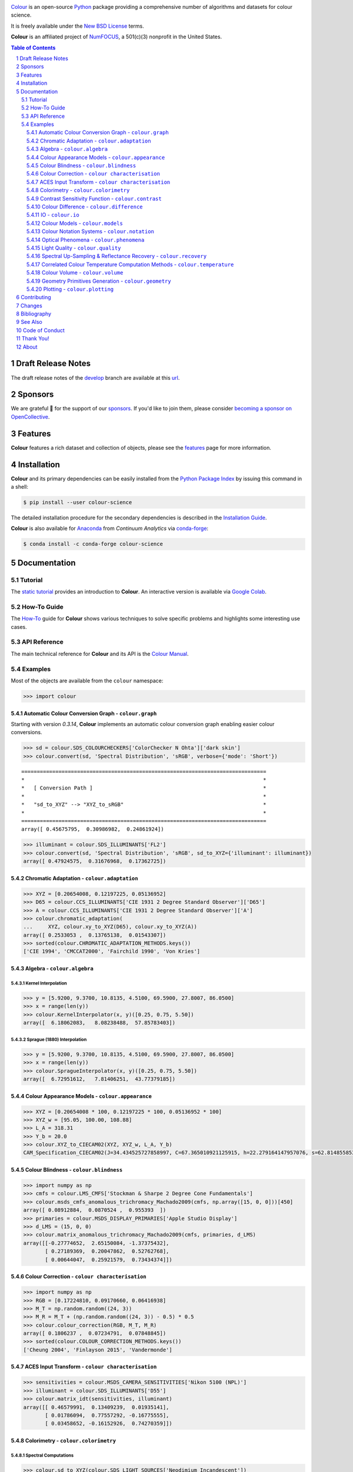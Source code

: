 ..  image:: https://raw.githubusercontent.com/colour-science/colour-branding/master/images/Colour_Logo_Medium_001.png

.. start-badges

|NumFOCUS| |actions| |coveralls| |codacy| |version| |zenodo|

.. |NumFOCUS| image:: https://img.shields.io/badge/powered%20by-NumFOCUS-orange.svg?style=flat-square&colorA=E1523D&colorB=007D8A
    :target: http://numfocus.org
    :alt: Powered by NumFOCUS
.. |actions| image:: https://img.shields.io/github/workflow/status/colour-science/colour/Continuous%20Integration?label=actions&logo=github&style=flat-square
    :target: https://github.com/colour-science/colour/actions
    :alt: Develop Build Status
.. |coveralls| image:: http://img.shields.io/coveralls/colour-science/colour/develop.svg?style=flat-square
    :target: https://coveralls.io/r/colour-science/colour
    :alt: Coverage Status
.. |codacy| image:: https://img.shields.io/codacy/grade/7d0d61f8e7294533b27ae00ee6f50fb2/develop.svg?style=flat-square
    :target: https://www.codacy.com/app/colour-science/colour
    :alt: Code Grade
.. |version| image:: https://img.shields.io/pypi/v/colour-science.svg?style=flat-square
    :target: https://pypi.org/project/colour-science
    :alt: Package Version
.. |zenodo| image:: https://img.shields.io/badge/DOI-10.5281/zenodo.3627408-blue.svg?style=flat-square
    :target: https://dx.doi.org/10.5281/zenodo.3627408
    :alt: DOI

.. end-badges

`Colour <https://github.com/colour-science/colour>`__ is an open-source
`Python <https://www.python.org/>`__ package providing a comprehensive number
of algorithms and datasets for colour science.

It is freely available under the
`New BSD License <https://opensource.org/licenses/BSD-3-Clause>`__ terms.

**Colour** is an affiliated project of `NumFOCUS <https://numfocus.org/>`__, a
501(c)(3) nonprofit in the United States.

.. contents:: **Table of Contents**
    :backlinks: none
    :depth: 3

.. sectnum::

Draft Release Notes
-------------------

The draft release notes of the
`develop <https://github.com/colour-science/colour/tree/develop>`__
branch are available at this
`url <https://gist.github.com/KelSolaar/4a6ebe9ec3d389f0934b154fec8df51d>`__.

Sponsors
--------

We are grateful 💖 for the support of our
`sponsors <https://github.com/colour-science/colour/blob/develop/SPONSORS.rst>`__.
If you'd like to join them, please consider
`becoming a sponsor on OpenCollective <https://opencollective.com/colour-science>`__.

.. begin-trim-long-description

.. raw:: html

    <h2 align="center">Gold Sponsors</h2>

.. raw:: html

    <table>
        <tbody>
            <tr>
                <td align="center" valign="middle">
                    <a href="https://makeup.land/" target="_blank">
                        <img width="288px"" src="https://images.opencollective.com/makeup-land/28c2133/logo/512.png">
                    </a>
                    <p><a href="https://makeup.land/" target="_blank">makeup.land</a></p>
                </td>
                <td align="center" valign="middle">
                    <a href="https://twitter.com/JRGoldstone" target="_blank">
                        <img width="288px" src="https://pbs.twimg.com/profile_images/1310212058672103425/3tPPvC6m.jpg">
                    </a>
                    <p><a href="https://twitter.com/JRGoldstone" target="_blank">Joseph Goldstone</a></p>
                </td>
                <td align="center" valign="middle">
                    <a href="https://dummyimage.com/288x288/f9f9fc/000000.png&text=Your+Logo+Here" target="_blank">
                        <img width="288px"" src="https://dummyimage.com/288x288/f9f9fc/000000.png&text=Your+Logo+Here">
                    </a>
                </td>
            </tr>
        </tbody>
    </table>

.. raw:: html

    <h2 align="center">Bronze Sponsors</h2>

.. raw:: html

    <table>
        <tbody>
            <tr>
                <td align="center" valign="middle">
                    <a href="https://github.com/scoopxyz" target="_blank">
                        <img width="126px" src="https://avatars0.githubusercontent.com/u/22137450">
                    </a>
                    <p><a href="https://github.com/scoopxyz" target="_blank">Sean Cooper</a></p>
                </td>
                <td align="center" valign="middle">
                    <a href="https://caveacademy.com" target="_blank">
                        <img width="126px" src="https://pbs.twimg.com/profile_images/1264204657548812290/y3kmV4NM.jpg">
                    </a>
                    <p><a href="https://caveacademy.com" target="_blank">CAVE Academy</a></p>
                </td>
                <td align="center" valign="middle">
                    <a href="https://dummyimage.com/126x126/f9f9fc/000000.png&text=Your+Logo+Here" target="_blank">
                        <img width="126px" src="https://dummyimage.com/126x126/f9f9fc/000000.png&text=Your+Logo+Here">
                    </a>
                </td>
                <td align="center" valign="middle">
                    <a href="https://dummyimage.com/126x126/f9f9fc/000000.png&text=Your+Logo+Here" target="_blank">
                        <img width="126px" src="https://dummyimage.com/126x126/f9f9fc/000000.png&text=Your+Logo+Here">
                    </a>
                </td>
                <td align="center" valign="middle">
                    <a href="https://dummyimage.com/126x126/f9f9fc/000000.png&text=Your+Logo+Here" target="_blank">
                        <img width="126px" src="https://dummyimage.com/126x126/f9f9fc/000000.png&text=Your+Logo+Here">
                    </a>
                </td>
                <td align="center" valign="middle">
                    <a href="https://dummyimage.com/126x126/f9f9fc/000000.png&text=Your+Logo+Here" target="_blank">
                        <img width="126px" src="https://dummyimage.com/126x126/f9f9fc/000000.png&text=Your+Logo+Here">
                    </a>
                </td>
                <td align="center" valign="middle">
                    <a href="https://dummyimage.com/126x126/f9f9fc/000000.png&text=Your+Logo+Here" target="_blank">
                        <img width="126px" src="https://dummyimage.com/126x126/f9f9fc/000000.png&text=Your+Logo+Here">
                    </a>
                </td>
            </tr>
        </tbody>
    </table>

.. raw:: html

    <h2 align="center">Donations & Special Sponsors</h2>

.. raw:: html

    <table>
        <tbody>
            <tr>
                <td align="center" valign="middle">
                    <a href="https://www.jetbrains.com/" target="_blank">
                        <img height="176px" src="https://i.imgur.com/nN1VDUG.png">
                    </a>
                    <p><a href="https://www.jetbrains.com/" target="_blank">JetBrains</a></p>
                </td>
                <td align="center" valign="middle">
                    <a href="https://github.com/sobotka" target="_blank">
                        <img width="176px" src="https://avatars2.githubusercontent.com/u/59577">
                    </a>
                    <p><a href="https://github.com/sobotka" target="_blank">Troy James Sobotka</a></p>
                </td>
                <td align="center" valign="middle">
                    <a href="https://github.com/remia" target="_blank">
                        <img width="176px" src="https://avatars3.githubusercontent.com/u/1922806">
                    </a>
                    <p><a href="https://github.com/remia" target="_blank">Remi Achard</a></p>
                </td>
                <td align="center" valign="middle">
                    <a href="http://virtualmatter.org/" target="_blank">
                        <img width="176px" src="https://ca.slack-edge.com/T02KH93GH-UCFD09UUT-g2f156f5e08e-512">
                    </a>
                    <p><a href="http://virtualmatter.org/" target="_blank">Kevin Whitfield</a></p>
                </td>
                <td align="center" valign="middle">
                    <a href="https://www.richardlackey.com/" target="_blank">
                        <img width="176px" src="https://pbs.twimg.com/profile_images/555774739629633536/JjxFzBHy.jpeg">
                    </a>
                    <p><a href="https://www.richardlackey.com/" target="_blank">Richard Lackey</a></p>
                </td>
            </tr>
            <tr>
                <td align="center" valign="middle">
                    <a href="https://www.artstation.com/monsieur_lixm" target="_blank">
                        <img width="176px" src="https://pbs.twimg.com/profile_images/1006611034088595462/HNQh_FZQ.jpg">
                    </a>
                    <p><a href="https://www.artstation.com/monsieur_lixm" target="_blank">Liam Collod</a></p>
                </td>
                <td align="center" valign="middle">
                    <a href="http://antlerpost.com/" target="_blank">
                        <img width="176px" src="https://pbs.twimg.com/profile_images/1175674352/NS_Portrait_1k.jpg">
                    </a>
                    <p><a href="http://antlerpost.com/" target="_blank">Nick Shaw</a></p>
                </td>
                <td align="center" valign="middle">
                    <a href="https://twitter.com/alexmitchellmus" target="_blank">
                        <img width="176px" src="https://pbs.twimg.com/profile_images/763631280722370560/F9FN4lEz.jpg">
                    </a>
                    <p><a href="https://twitter.com/alexmitchellmus" target="_blank">Alex Mitchell</a></p>
                </td>
                <td align="center" valign="middle">
                    <a href="https://twitter.com/ilia_sibiryakov" target="_blank">
                        <img width="176px" src="https://pbs.twimg.com/profile_images/1072964248890998796/kAKBzCef.jpg">
                    </a>
                    <p><a href="https://twitter.com/ilia_sibiryakov" target="_blank">Ilia Sibiryakov</a></p>
                </td>
                <td align="center" valign="middle">
                    <a href="https://github.com/zachlewis" target="_blank">
                        <img width="176px" src="https://avatars0.githubusercontent.com/u/2228592">
                    </a>
                    <p><a href="https://github.com/zachlewis" target="_blank">Zack Lewis</a></p>
                </td>
            </tr>
            <tr>
                <td align="center" valign="middle">
                    <a href="https://twitter.com/fredsavoir" target="_blank">
                        <img width="176px" src="https://pbs.twimg.com/profile_images/363988638/FS_Portrait082009.jpg">
                    </a>
                    <p><a href="https://twitter.com/fredsavoir" target="_blank">Frederic Savoir</a></p>
                </td>
                <td align="center" valign="middle">
                    <a href="https://twitter.com/hdc_digital" target="_blank">
                        <img width="176px" src="https://pbs.twimg.com/profile_images/1276879673536937985/W56dpzI1.jpg">
                    </a>
                    <p><a href="https://twitter.com/hdc_digital" target="_blank">Howard Colin</a></p>
                </td>
                <td align="center" valign="middle">
                    <a href="https://chrisbrejon.com/" target="_blank">
                        <img width="176px" src="https://i.imgur.com/Zhs53S9.png">
                    </a>
                    <p><a href="https://chrisbrejon.com/" target="_blank">Christophe Brejon</a></p>
                </td>
                <td align="center" valign="middle">
                    <a href="https://dummyimage.com/176x176/f9f9fc/000000.png&text=Your+Logo+Here" target="_blank">
                        <img width="176px" src="https://dummyimage.com/176x176/f9f9fc/000000.png&text=Your+Logo+Here">
                    </a>
                </td>
                <td align="center" valign="middle">
                    <a href="https://dummyimage.com/176x176/f9f9fc/000000.png&text=Your+Logo+Here" target="_blank">
                        <img width="176px" src="https://dummyimage.com/176x176/f9f9fc/000000.png&text=Your+Logo+Here">
                    </a>
                </td>
            </tr>
        </tbody>
    </table>

.. end-trim-long-description

Features
--------

**Colour** features a rich dataset and collection of objects, please see the
`features <https://www.colour-science.org/features/>`__ page for more
information.

Installation
------------

**Colour** and its primary dependencies can be easily installed from the
`Python Package Index <https://pypi.org/project/colour-science/>`__
by issuing this command in a shell:

.. code-block:: bash

    $ pip install --user colour-science

The detailed installation procedure for the secondary dependencies is
described in the `Installation Guide <https://www.colour-science.org/installation-guide/>`__.

**Colour** is also available for `Anaconda <https://www.continuum.io/downloads>`__
from *Continuum Analytics* via `conda-forge <https://conda-forge.org/>`__:

.. code-block:: bash

    $ conda install -c conda-forge colour-science

Documentation
-------------

Tutorial
~~~~~~~~

The `static tutorial <https://colour.readthedocs.io/en/develop/tutorial.html>`__
provides an introduction to **Colour**. An interactive version is available via
`Google Colab <https://colab.research.google.com/notebook#fileId=1Im9J7or9qyClQCv5sPHmKdyiQbG4898K&offline=true&sandboxMode=true>`__.

How-To Guide
~~~~~~~~~~~~

The `How-To <https://colab.research.google.com/notebook#fileId=1NRcdXSCshivkwoU2nieCvC3y14fx1X4X&offline=true&sandboxMode=true>`__
guide for **Colour** shows various techniques to solve specific problems and
highlights some interesting use cases.

API Reference
~~~~~~~~~~~~~

The main technical reference for **Colour** and its API is the
`Colour Manual <https://colour.readthedocs.io/en/latest/manual.html>`__.

Examples
~~~~~~~~

Most of the objects are available from the ``colour`` namespace:

.. code-block:: python

    >>> import colour

Automatic Colour Conversion Graph - ``colour.graph``
^^^^^^^^^^^^^^^^^^^^^^^^^^^^^^^^^^^^^^^^^^^^^^^^^^^^

Starting with version *0.3.14*, **Colour** implements an automatic colour
conversion graph enabling easier colour conversions.

..  image:: https://colour.readthedocs.io/en/develop/_static/Examples_Colour_Automatic_Conversion_Graph.png

.. code-block:: python

    >>> sd = colour.SDS_COLOURCHECKERS['ColorChecker N Ohta']['dark skin']
    >>> colour.convert(sd, 'Spectral Distribution', 'sRGB', verbose={'mode': 'Short'})

::

    ===============================================================================
    *                                                                             *
    *   [ Conversion Path ]                                                       *
    *                                                                             *
    *   "sd_to_XYZ" --> "XYZ_to_sRGB"                                             *
    *                                                                             *
    ===============================================================================
    array([ 0.45675795,  0.30986982,  0.24861924])

.. code-block:: python

    >>> illuminant = colour.SDS_ILLUMINANTS['FL2']
    >>> colour.convert(sd, 'Spectral Distribution', 'sRGB', sd_to_XYZ={'illuminant': illuminant})
    array([ 0.47924575,  0.31676968,  0.17362725])

Chromatic Adaptation - ``colour.adaptation``
^^^^^^^^^^^^^^^^^^^^^^^^^^^^^^^^^^^^^^^^^^^^

.. code-block:: python

    >>> XYZ = [0.20654008, 0.12197225, 0.05136952]
    >>> D65 = colour.CCS_ILLUMINANTS['CIE 1931 2 Degree Standard Observer']['D65']
    >>> A = colour.CCS_ILLUMINANTS['CIE 1931 2 Degree Standard Observer']['A']
    >>> colour.chromatic_adaptation(
    ...     XYZ, colour.xy_to_XYZ(D65), colour.xy_to_XYZ(A))
    array([ 0.2533053 ,  0.13765138,  0.01543307])
    >>> sorted(colour.CHROMATIC_ADAPTATION_METHODS.keys())
    ['CIE 1994', 'CMCCAT2000', 'Fairchild 1990', 'Von Kries']

Algebra - ``colour.algebra``
^^^^^^^^^^^^^^^^^^^^^^^^^^^^

Kernel Interpolation
********************

.. code-block:: python

    >>> y = [5.9200, 9.3700, 10.8135, 4.5100, 69.5900, 27.8007, 86.0500]
    >>> x = range(len(y))
    >>> colour.KernelInterpolator(x, y)([0.25, 0.75, 5.50])
    array([  6.18062083,   8.08238488,  57.85783403])

Sprague (1880) Interpolation
****************************

.. code-block:: python

    >>> y = [5.9200, 9.3700, 10.8135, 4.5100, 69.5900, 27.8007, 86.0500]
    >>> x = range(len(y))
    >>> colour.SpragueInterpolator(x, y)([0.25, 0.75, 5.50])
    array([  6.72951612,   7.81406251,  43.77379185])

Colour Appearance Models - ``colour.appearance``
^^^^^^^^^^^^^^^^^^^^^^^^^^^^^^^^^^^^^^^^^^^^^^^^

.. code-block:: python

    >>> XYZ = [0.20654008 * 100, 0.12197225 * 100, 0.05136952 * 100]
    >>> XYZ_w = [95.05, 100.00, 108.88]
    >>> L_A = 318.31
    >>> Y_b = 20.0
    >>> colour.XYZ_to_CIECAM02(XYZ, XYZ_w, L_A, Y_b)
    CAM_Specification_CIECAM02(J=34.434525727858997, C=67.365010921125915, h=22.279164147957076, s=62.814855853327131, Q=177.47124941102123, M=70.024939419291385, H=2.689608534423904, HC=None)

Colour Blindness - ``colour.blindness``
^^^^^^^^^^^^^^^^^^^^^^^^^^^^^^^^^^^^^^^

.. code-block:: python

    >>> import numpy as np
    >>> cmfs = colour.LMS_CMFS['Stockman & Sharpe 2 Degree Cone Fundamentals']
    >>> colour.msds_cmfs_anomalous_trichromacy_Machado2009(cmfs, np.array([15, 0, 0]))[450]
    array([ 0.08912884,  0.0870524 ,  0.955393  ])
    >>> primaries = colour.MSDS_DISPLAY_PRIMARIES['Apple Studio Display']
    >>> d_LMS = (15, 0, 0)
    >>> colour.matrix_anomalous_trichromacy_Machado2009(cmfs, primaries, d_LMS)
    array([[-0.27774652,  2.65150084, -1.37375432],
           [ 0.27189369,  0.20047862,  0.52762768],
           [ 0.00644047,  0.25921579,  0.73434374]])

Colour Correction - ``colour characterisation``
^^^^^^^^^^^^^^^^^^^^^^^^^^^^^^^^^^^^^^^^^^^^^^^

.. code-block:: python

    >>> import numpy as np
    >>> RGB = [0.17224810, 0.09170660, 0.06416938]
    >>> M_T = np.random.random((24, 3))
    >>> M_R = M_T + (np.random.random((24, 3)) - 0.5) * 0.5
    >>> colour.colour_correction(RGB, M_T, M_R)
    array([ 0.1806237 ,  0.07234791,  0.07848845])
    >>> sorted(colour.COLOUR_CORRECTION_METHODS.keys())
    ['Cheung 2004', 'Finlayson 2015', 'Vandermonde']

ACES Input Transform - ``colour characterisation``
^^^^^^^^^^^^^^^^^^^^^^^^^^^^^^^^^^^^^^^^^^^^^^^^^^

.. code-block:: python

    >>> sensitivities = colour.MSDS_CAMERA_SENSITIVITIES['Nikon 5100 (NPL)']
    >>> illuminant = colour.SDS_ILLUMINANTS['D55']
    >>> colour.matrix_idt(sensitivities, illuminant)
    array([[ 0.46579991,  0.13409239,  0.01935141],
           [ 0.01786094,  0.77557292, -0.16775555],
           [ 0.03458652, -0.16152926,  0.74270359]])

Colorimetry - ``colour.colorimetry``
^^^^^^^^^^^^^^^^^^^^^^^^^^^^^^^^^^^^

Spectral Computations
*********************

.. code-block:: python

    >>> colour.sd_to_XYZ(colour.SDS_LIGHT_SOURCES['Neodimium Incandescent'])
    array([ 36.94726204,  32.62076174,  13.0143849 ])
    >>> sorted(colour.SPECTRAL_TO_XYZ_METHODS.keys())
    ['ASTM E308', 'Integration', 'astm2015']


Multi-Spectral Computations
***************************

.. code-block:: python

    >>> msds = np.array([
    ...     [[0.01367208, 0.09127947, 0.01524376, 0.02810712, 0.19176012, 0.04299992],
    ...      [0.00959792, 0.25822842, 0.41388571, 0.22275120, 0.00407416, 0.37439537],
    ...      [0.01791409, 0.29707789, 0.56295109, 0.23752193, 0.00236515, 0.58190280]],
    ...     [[0.01492332, 0.10421912, 0.02240025, 0.03735409, 0.57663846, 0.32416266],
    ...      [0.04180972, 0.26402685, 0.03572137, 0.00413520, 0.41808194, 0.24696727],
    ...      [0.00628672, 0.11454948, 0.02198825, 0.39906919, 0.63640803, 0.01139849]],
    ...     [[0.04325933, 0.26825359, 0.23732357, 0.05175860, 0.01181048, 0.08233768],
    ...      [0.02484169, 0.12027161, 0.00541695, 0.00654612, 0.18603799, 0.36247808],
    ...      [0.03102159, 0.16815442, 0.37186235, 0.08610666, 0.00413520, 0.78492409]],
    ...     [[0.11682307, 0.78883040, 0.74468607, 0.83375293, 0.90571451, 0.70054168],
    ...      [0.06321812, 0.41898224, 0.15190357, 0.24591440, 0.55301750, 0.00657664],
    ...      [0.00305180, 0.11288624, 0.11357290, 0.12924391, 0.00195315, 0.21771573]],
    ... ])
    >>> colour.msds_to_XYZ(msds, method='Integration',
    ...                    shape=colour.SpectralShape(400, 700, 60))
    array([[[  7.68544647,   4.09414317,   8.49324254],
            [ 17.12567298,  27.77681821,  25.52573685],
            [ 19.10280411,  34.45851476,  29.76319628]],
           [[ 18.03375827,   8.62340812,   9.71702574],
            [ 15.03110867,   6.54001068,  24.53208465],
            [ 37.68269495,  26.4411103 ,  10.66361816]],
           [[  8.09532373,  12.75333339,  25.79613956],
            [  7.09620297,   2.79257389,  11.15039854],
            [  8.933163  ,  19.39985815,  17.14915636]],
           [[ 80.00969553,  80.39810464,  76.08184429],
            [ 33.27611427,  24.38947838,  39.34919287],
            [  8.89425686,  11.05185138,  10.86767594]]])
    >>> sorted(colour.MSDS_TO_XYZ_METHODS.keys())
    ['ASTM E308', 'Integration', 'astm2015']

Blackbody Spectral Radiance Computation
***************************************

.. code-block:: python

    >>> colour.sd_blackbody(5000)
    SpectralDistribution([[  3.60000000e+02,   6.65427827e+12],
                          [  3.61000000e+02,   6.70960528e+12],
                          [  3.62000000e+02,   6.76482512e+12],
                          ...
                          [  7.78000000e+02,   1.06068004e+13],
                          [  7.79000000e+02,   1.05903327e+13],
                          [  7.80000000e+02,   1.05738520e+13]],
                         interpolator=SpragueInterpolator,
                         interpolator_args={},
                         extrapolator=Extrapolator,
                         extrapolator_args={'right': None, 'method': 'Constant', 'left': None})

Dominant, Complementary Wavelength & Colour Purity Computation
**************************************************************

.. code-block:: python

    >>> xy = [0.54369557, 0.32107944]
    >>> xy_n = [0.31270000, 0.32900000]
    >>> colour.dominant_wavelength(xy, xy_n)
    (array(616.0),
     array([ 0.68354746,  0.31628409]),
     array([ 0.68354746,  0.31628409]))

Lightness Computation
*********************

.. code-block:: python

    >>> colour.lightness(12.19722535)
    41.527875844653451
    >>> sorted(colour.LIGHTNESS_METHODS.keys())
    ['CIE 1976',
     'Fairchild 2010',
     'Fairchild 2011',
     'Glasser 1958',
     'Lstar1976',
     'Wyszecki 1963']

Luminance Computation
*********************

.. code-block:: python

    >>> colour.luminance(41.52787585)
    12.197225353400775
    >>> sorted(colour.LUMINANCE_METHODS.keys())
    ['ASTM D1535',
     'CIE 1976',
     'Fairchild 2010',
     'Fairchild 2011',
     'Newhall 1943',
     'astm2008',
     'cie1976']

Whiteness Computation
*********************

.. code-block:: python

    >>> XYZ = [95.00000000, 100.00000000, 105.00000000]
    >>> XYZ_0 = [94.80966767, 100.00000000, 107.30513595]
    >>> colour.whiteness(XYZ, XYZ_0)
    array([ 93.756     ,  -1.33000001])
    >>> sorted(colour.WHITENESS_METHODS.keys())
    ['ASTM E313',
     'Berger 1959',
     'CIE 2004',
     'Ganz 1979',
     'Stensby 1968',
     'Taube 1960',
     'cie2004']

Yellowness Computation
**********************

.. code-block:: python

    >>> XYZ = [95.00000000, 100.00000000, 105.00000000]
    >>> colour.yellowness(XYZ)
    11.065000000000003
    >>> sorted(colour.YELLOWNESS_METHODS.keys())
    ['ASTM D1925', 'ASTM E313']

Luminous Flux, Efficiency & Efficacy Computation
************************************************

.. code-block:: python

    >>> sd = colour.SDS_LIGHT_SOURCES['Neodimium Incandescent']
    >>> colour.luminous_flux(sd)
    23807.655527367202
    >>> sd = colour.SDS_LIGHT_SOURCES['Neodimium Incandescent']
    >>> colour.luminous_efficiency(sd)
    0.19943935624521045
    >>> sd = colour.SDS_LIGHT_SOURCES['Neodimium Incandescent']
    >>> colour.luminous_efficacy(sd)
    136.21708031547874

Contrast Sensitivity Function - ``colour.contrast``
^^^^^^^^^^^^^^^^^^^^^^^^^^^^^^^^^^^^^^^^^^^^^^^^^^^

.. code-block:: python

    >>> colour.contrast_sensitivity_function(u=4, X_0=60, E=65)
    358.51180789884984
    >>> sorted(colour.CONTRAST_SENSITIVITY_METHODS.keys())
    ['Barten 1999']


Colour Difference - ``colour.difference``
^^^^^^^^^^^^^^^^^^^^^^^^^^^^^^^^^^^^^^^^^

.. code-block:: python

    >>> Lab_1 = [100.00000000, 21.57210357, 272.22819350]
    >>> Lab_2 = [100.00000000, 426.67945353, 72.39590835]
    >>> colour.delta_E(Lab_1, Lab_2)
    94.035649026659485
    >>> sorted(colour.DELTA_E_METHODS.keys())
    ['CAM02-LCD',
     'CAM02-SCD',
     'CAM02-UCS',
     'CAM16-LCD',
     'CAM16-SCD',
     'CAM16-UCS',
     'CIE 1976',
     'CIE 1994',
     'CIE 2000',
     'CMC',
     'DIN99',
     'cie1976',
     'cie1994',
     'cie2000']

IO - ``colour.io``
^^^^^^^^^^^^^^^^^^

Images
******

.. code-block:: python

    >>> RGB = colour.read_image('Ishihara_Colour_Blindness_Test_Plate_3.png')
    >>> RGB.shape
    (276, 281, 3)

Look Up Table (LUT) Data
************************

.. code-block:: python

    >>> LUT = colour.read_LUT('ACES_Proxy_10_to_ACES.cube')
    >>> print(LUT)

::

    LUT3x1D - ACES Proxy 10 to ACES
    -------------------------------
    Dimensions : 2
    Domain     : [[0 0 0]
                  [1 1 1]]
    Size       : (32, 3)

.. code-block:: python

    >>> RGB = [0.17224810, 0.09170660, 0.06416938]
    >>> LUT.apply(RGB)
    array([ 0.00575674,  0.00181493,  0.00121419])

Colour Models - ``colour.models``
^^^^^^^^^^^^^^^^^^^^^^^^^^^^^^^^^

CIE xyY Colourspace
*******************

.. code-block:: python

    >>> colour.XYZ_to_xyY([0.20654008, 0.12197225, 0.05136952])
    array([ 0.54369557,  0.32107944,  0.12197225])

CIE L*a*b* Colourspace
**********************

.. code-block:: python

    >>> colour.XYZ_to_Lab([0.20654008, 0.12197225, 0.05136952])
    array([ 41.52787529,  52.63858304,  26.92317922])

CIE L*u*v* Colourspace
**********************

.. code-block:: python

    >>> colour.XYZ_to_Luv([0.20654008, 0.12197225, 0.05136952])
    array([ 41.52787529,  96.83626054,  17.75210149])

CIE 1960 UCS Colourspace
************************

.. code-block:: python

    >>> colour.XYZ_to_UCS([0.20654008, 0.12197225, 0.05136952])
    array([ 0.13769339,  0.12197225,  0.1053731 ])

CIE 1964 U*V*W* Colourspace
***************************

.. code-block:: python

    >>> XYZ = [0.20654008 * 100, 0.12197225 * 100, 0.05136952* 100]
    >>> colour.XYZ_to_UVW(XYZ)
    array([ 94.55035725,  11.55536523,  40.54757405])

Hunter L,a,b Colour Scale
*************************

.. code-block:: python

    >>> XYZ = [0.20654008 * 100, 0.12197225 * 100, 0.05136952* 100]
    >>> colour.XYZ_to_Hunter_Lab(XYZ)
    array([ 34.92452577,  47.06189858,  14.38615107])

Hunter Rd,a,b Colour Scale
**************************

.. code-block:: python

    >>> XYZ = [0.20654008 * 100, 0.12197225 * 100, 0.05136952* 100]
    >>> colour.XYZ_to_Hunter_Rdab(XYZ)
    array([ 12.197225  ,  57.12537874,  17.46241341])

CAM02-LCD, CAM02-SCD, and CAM02-UCS Colourspaces - Luo, Cui and Li (2006)
*************************************************************************

.. code-block:: python

    >>> XYZ = [0.20654008 * 100, 0.12197225 * 100, 0.05136952* 100]
    >>> XYZ_w = [95.05, 100.00, 108.88]
    >>> L_A = 318.31
    >>> Y_b = 20.0
    >>> surround = colour.VIEWING_CONDITIONS_CIECAM02['Average']
    >>> specification = colour.XYZ_to_CIECAM02(
            XYZ, XYZ_w, L_A, Y_b, surround)
    >>> JMh = (specification.J, specification.M, specification.h)
    >>> colour.JMh_CIECAM02_to_CAM02UCS(JMh)
    array([ 47.16899898,  38.72623785,  15.8663383 ])

CAM16-LCD, CAM16-SCD, and CAM16-UCS Colourspaces - Li et al. (2017)
*******************************************************************

.. code-block:: python

    >>> XYZ = [0.20654008 * 100, 0.12197225 * 100, 0.05136952* 100]
    >>> XYZ_w = [95.05, 100.00, 108.88]
    >>> L_A = 318.31
    >>> Y_b = 20.0
    >>> surround = colour.VIEWING_CONDITIONS_CAM16['Average']
    >>> specification = colour.XYZ_to_CAM16(
            XYZ, XYZ_w, L_A, Y_b, surround)
    >>> JMh = (specification.J, specification.M, specification.h)
    >>> colour.JMh_CAM16_to_CAM16UCS(JMh)
    array([ 46.55542238,  40.22460974,  14.25288392]

IGPGTG Colourspace
******************

.. code-block:: python

    >>> colour.XYZ_to_IGPGTG([0.20654008, 0.12197225, 0.05136952])
    array([ 0.42421258,  0.18632491,  0.10689223])

IPT Colourspace
***************

.. code-block:: python

    >>> colour.XYZ_to_IPT([0.20654008, 0.12197225, 0.05136952])
    array([ 0.38426191,  0.38487306,  0.18886838])

DIN99 Colourspace
*****************

.. code-block:: python

    >>> Lab = [41.52787529, 52.63858304, 26.92317922]
    >>> colour.Lab_to_DIN99(Lab)
    array([ 53.22821988,  28.41634656,   3.89839552])

hdr-CIELAB Colourspace
**********************

.. code-block:: python

    >>> colour.XYZ_to_hdr_CIELab([0.20654008, 0.12197225, 0.05136952])
    array([ 51.87002062,  60.4763385 ,  32.14551912])

hdr-IPT Colourspace
*******************

.. code-block:: python

    >>> colour.XYZ_to_hdr_IPT([0.20654008, 0.12197225, 0.05136952])
    array([ 25.18261761, -22.62111297,   3.18511729])

OSA UCS Colourspace
*******************

.. code-block:: python

    >>> XYZ = [0.20654008 * 100, 0.12197225 * 100, 0.05136952* 100]
    >>> colour.XYZ_to_OSA_UCS(XYZ)
    array([-3.0049979 ,  2.99713697, -9.66784231])

JzAzBz Colourspace
******************

.. code-block:: python

    >>> colour.XYZ_to_JzAzBz([0.20654008, 0.12197225, 0.05136952])
    array([ 0.00535048,  0.00924302,  0.00526007])

Y'CbCr Colour Encoding
**********************

.. code-block:: python

    >>> colour.RGB_to_YCbCr([1.0, 1.0, 1.0])
    array([ 0.92156863,  0.50196078,  0.50196078])

YCoCg Colour Encoding
*********************

.. code-block:: python

    >>> colour.RGB_to_YCoCg([0.75, 0.75, 0.0])
    array([ 0.5625,  0.375 ,  0.1875])

ICTCP Colour Encoding
*********************

.. code-block:: python

    >>> colour.RGB_to_ICTCP([0.45620519, 0.03081071, 0.04091952])
    array([ 0.07351364,  0.00475253,  0.09351596])

HSV Colourspace
***************

.. code-block:: python

    >>> colour.RGB_to_HSV([0.45620519, 0.03081071, 0.04091952])
    array([ 0.99603944,  0.93246304,  0.45620519])

Prismatic Colourspace
*********************

.. code-block:: python

    >>> colour.RGB_to_Prismatic([0.25, 0.50, 0.75])
    array([ 0.75      ,  0.16666667,  0.33333333,  0.5       ])

RGB Colourspace and Transformations
***********************************

.. code-block:: python

    >>> XYZ = [0.21638819, 0.12570000, 0.03847493]
    >>> illuminant_XYZ = [0.34570, 0.35850]
    >>> illuminant_RGB = [0.31270, 0.32900]
    >>> chromatic_adaptation_transform = 'Bradford'
    >>> matrix_XYZ_to_RGB = [
             [3.24062548, -1.53720797, -0.49862860],
             [-0.96893071, 1.87575606, 0.04151752],
             [0.05571012, -0.20402105, 1.05699594]]
    >>> colour.XYZ_to_RGB(
             XYZ,
             illuminant_XYZ,
             illuminant_RGB,
             matrix_XYZ_to_RGB,
             chromatic_adaptation_transform)
    array([ 0.45595571,  0.03039702,  0.04087245])

RGB Colourspace Derivation
**************************

.. code-block:: python

    >>> p = [0.73470, 0.26530, 0.00000, 1.00000, 0.00010, -0.07700]
    >>> w = [0.32168, 0.33767]
    >>> colour.normalised_primary_matrix(p, w)
    array([[  9.52552396e-01,   0.00000000e+00,   9.36786317e-05],
           [  3.43966450e-01,   7.28166097e-01,  -7.21325464e-02],
           [  0.00000000e+00,   0.00000000e+00,   1.00882518e+00]])

RGB Colourspaces
****************

.. code-block:: python

    >>> sorted(colour.RGB_COLOURSPACES.keys())
    ['ACES2065-1',
     'ACEScc',
     'ACEScct',
     'ACEScg',
     'ACESproxy',
     'ALEXA Wide Gamut',
     'Adobe RGB (1998)',
     'Adobe Wide Gamut RGB',
     'Apple RGB',
     'Best RGB',
     'Beta RGB',
     'CIE RGB',
     'Cinema Gamut',
     'ColorMatch RGB',
     'DCDM XYZ',
     'DCI-P3',
     'DCI-P3+',
     'DJI D-Gamut',
     'DRAGONcolor',
     'DRAGONcolor2',
     'Display P3',
     'Don RGB 4',
     'ECI RGB v2',
     'ERIMM RGB',
     'Ekta Space PS 5',
     'F-Gamut',
     'FilmLight E-Gamut',
     'ITU-R BT.2020',
     'ITU-R BT.470 - 525',
     'ITU-R BT.470 - 625',
     'ITU-R BT.709',
     'Max RGB',
     'NTSC (1953)',
     'NTSC (1987)',
     'P3-D65',
     'Pal/Secam',
     'ProPhoto RGB',
     'Protune Native',
     'REDWideGamutRGB',
     'REDcolor',
     'REDcolor2',
     'REDcolor3',
     'REDcolor4',
     'RIMM RGB',
     'ROMM RGB',
     'Russell RGB',
     'S-Gamut',
     'S-Gamut3',
     'S-Gamut3.Cine',
     'SMPTE 240M',
     'SMPTE C',
     'Sharp RGB',
     'V-Gamut',
     'Venice S-Gamut3',
     'Venice S-Gamut3.Cine',
     'Xtreme RGB',
     'aces',
     'adobe1998',
     'prophoto',

OETFs
*****

.. code-block:: python

    >>> sorted(colour.OETFS.keys())
    ['ARIB STD-B67',
     'ITU-R BT.2100 HLG',
     'ITU-R BT.2100 PQ',
     'ITU-R BT.601',
     'ITU-R BT.709',
     'SMPTE 240M']

OETFs Inverse
*************

.. code-block:: python

    >>> sorted(colour.OETF_INVERSES.keys())
    ['ARIB STD-B67',
     'ITU-R BT.2100 HLG',
     'ITU-R BT.2100 PQ',
     'ITU-R BT.601',
     'ITU-R BT.709']

EOTFs
*****

.. code-block:: python

    >>> sorted(colour.EOTFS.keys())
    ['DCDM',
     'DICOM GSDF',
     'ITU-R BT.1886',
     'ITU-R BT.2020',
     'ITU-R BT.2100 HLG',
     'ITU-R BT.2100 PQ',
     'SMPTE 240M',
     'ST 2084',
     'sRGB']

EOTFs Inverse
*************

.. code-block:: python

    >>> sorted(colour.EOTF_INVERSES.keys())
    ['DCDM',
     'DICOM GSDF',
     'ITU-R BT.1886',
     'ITU-R BT.2020',
     'ITU-R BT.2100 HLG',
     'ITU-R BT.2100 PQ',
     'ST 2084',
     'sRGB']

OOTFs
*****

.. code-block:: python

    >>> sorted(colour.OOTFS.keys())
    ['ITU-R BT.2100 HLG', 'ITU-R BT.2100 PQ']

OOTFs Inverse
*************

.. code-block:: python

    >>> sorted(colour.OOTF_INVERSES.keys())
    ['ITU-R BT.2100 HLG', 'ITU-R BT.2100 PQ']

Log Encoding / Decoding
***********************

.. code-block:: python

    >>> sorted(colour.LOG_ENCODINGS.keys())
    ['ACEScc',
     'ACEScct',
     'ACESproxy',
     'ALEXA Log C',
     'Canon Log',
     'Canon Log 2',
     'Canon Log 3',
     'Cineon',
     'D-Log',
     'ERIMM RGB',
     'F-Log',
     'Filmic Pro 6',
     'Log2',
     'Log3G10',
     'Log3G12',
     'PLog',
     'Panalog',
     'Protune',
     'REDLog',
     'REDLogFilm',
     'S-Log',
     'S-Log2',
     'S-Log3',
     'T-Log',
     'V-Log',
     'ViperLog']

CCTFs Encoding / Decoding
*************************

.. code-block:: python

    >>> sorted(colour.CCTF_ENCODINGS.keys())
    ['ACEScc',
     'ACEScct',
     'ACESproxy',
     'ALEXA Log C',
     'ARIB STD-B67',
     'Canon Log',
     'Canon Log 2',
     'Canon Log 3',
     'Cineon',
     'D-Log',
     'DCDM',
     'DICOM GSDF',
     'ERIMM RGB',
     'F-Log',
     'Filmic Pro 6',
     'Gamma 2.2',
     'Gamma 2.4',
     'Gamma 2.6',
     'ITU-R BT.1886',
     'ITU-R BT.2020',
     'ITU-R BT.2100 HLG',
     'ITU-R BT.2100 PQ',
     'ITU-R BT.601',
     'ITU-R BT.709',
     'Log2',
     'Log3G10',
     'Log3G12',
     'PLog',
     'Panalog',
     'ProPhoto RGB',
     'Protune',
     'REDLog',
     'REDLogFilm',
     'RIMM RGB',
     'ROMM RGB',
     'S-Log',
     'S-Log2',
     'S-Log3',
     'SMPTE 240M',
     'ST 2084',
     'T-Log',
     'V-Log',
     'ViperLog',
     'sRGB']

Colour Notation Systems - ``colour.notation``
^^^^^^^^^^^^^^^^^^^^^^^^^^^^^^^^^^^^^^^^^^^^^

Munsell Value
*************

.. code-block:: python

    >>> colour.munsell_value(12.23634268)
    4.0824437076525664
    >>> sorted(colour.MUNSELL_VALUE_METHODS.keys())
    ['ASTM D1535',
     'Ladd 1955',
     'McCamy 1987',
     'Moon 1943',
     'Munsell 1933',
     'Priest 1920',
     'Saunderson 1944',
     'astm2008']

Munsell Colour
**************

.. code-block:: python

    >>> colour.xyY_to_munsell_colour([0.38736945, 0.35751656, 0.59362000])
    '4.2YR 8.1/5.3'
    >>> colour.munsell_colour_to_xyY('4.2YR 8.1/5.3')
    array([ 0.38736945,  0.35751656,  0.59362   ])

Optical Phenomena - ``colour.phenomena``
^^^^^^^^^^^^^^^^^^^^^^^^^^^^^^^^^^^^^^^^

.. code-block:: python

    >>> colour.rayleigh_scattering_sd()
    SpectralDistribution([[  3.60000000e+02,   5.99101337e-01],
                          [  3.61000000e+02,   5.92170690e-01],
                          [  3.62000000e+02,   5.85341006e-01],
                          ...
                          [  7.78000000e+02,   2.55208377e-02],
                          [  7.79000000e+02,   2.53887969e-02],
                          [  7.80000000e+02,   2.52576106e-02]],
                         interpolator=SpragueInterpolator,
                         interpolator_args={},
                         extrapolator=Extrapolator,
                         extrapolator_args={'right': None, 'method': 'Constant', 'left': None})

Light Quality - ``colour.quality``
^^^^^^^^^^^^^^^^^^^^^^^^^^^^^^^^^^

Colour Fidelity Index
*********************

.. code-block:: python

    >>> colour.colour_fidelity_index(colour.SDS_ILLUMINANTS['FL2'])
    70.120825477833037
    >>> tuple(colour.COLOUR_FIDELITY_INDEX_METHODS.keys())
    ('CIE 2017', 'ANSI/IES TM-30-18')

Colour Rendering Index
**********************

.. code-block:: python

    >>> colour.colour_quality_scale(colour.SDS_ILLUMINANTS['FL2'])
    64.111703163816699
    >>> colour.COLOUR_QUALITY_SCALE_METHODS
    ('NIST CQS 7.4', 'NIST CQS 9.0')

Colour Quality Scale
********************

.. code-block:: python

    >>> colour.colour_rendering_index(colour.SDS_ILLUMINANTS['FL2'])
    64.233724121664807

Academy Spectral Similarity Index (SSI)
***************************************

.. code-block:: python

    >>> colour.spectral_similarity_index(colour.SDS_ILLUMINANTS['C'], colour.SDS_ILLUMINANTS['D65'])
    94.0

Spectral Up-Sampling & Reflectance Recovery - ``colour.recovery``
^^^^^^^^^^^^^^^^^^^^^^^^^^^^^^^^^^^^^^^^^^^^^^^^^^^^^^^^^^^^^^^^^

.. code-block:: python

    >>> colour.XYZ_to_sd([0.20654008, 0.12197225, 0.05136952])
    SpectralDistribution([[  3.60000000e+02,   8.37868873e-02],
                          [  3.65000000e+02,   8.39337988e-02],
                          ...
                          [  7.70000000e+02,   4.46793405e-01],
                          [  7.75000000e+02,   4.46872853e-01],
                          [  7.80000000e+02,   4.46914431e-01]],
                         interpolator=SpragueInterpolator,
                         interpolator_kwargs={},
                         extrapolator=Extrapolator,
                         extrapolator_kwargs={'method': 'Constant', 'left': None, 'right': None})

    >>> sorted(colour.REFLECTANCE_RECOVERY_METHODS.keys())
    ['Jakob 2019', 'Mallett 2019', 'Meng 2015', 'Otsu 2018', 'Smits 1999']

Correlated Colour Temperature Computation Methods - ``colour.temperature``
^^^^^^^^^^^^^^^^^^^^^^^^^^^^^^^^^^^^^^^^^^^^^^^^^^^^^^^^^^^^^^^^^^^^^^^^^^

.. code-block:: python

    >>> colour.uv_to_CCT([0.1978, 0.3122])
    array([  6.50751282e+03,   3.22335875e-03])
    >>> sorted(colour.UV_TO_CCT_METHODS.keys())
    ['Krystek 1985', 'Ohno 2013', 'Robertson 1968', 'ohno2013', 'robertson1968']
    >>> sorted(colour.XY_TO_CCT_METHODS.keys())
    ['CIE Illuminant D Series',
     'Hernandez 1999',
     'Kang 2002',
     'McCamy 1992',
     'daylight',
     'hernandez1999',
     'kang2002',
     'mccamy1992']

Colour Volume - ``colour.volume``
^^^^^^^^^^^^^^^^^^^^^^^^^^^^^^^^^

.. code-block:: python

    >>> colour.RGB_colourspace_volume_MonteCarlo(colour.RGB_COLOURSPACE_RGB['sRGB'])
    821958.30000000005

Geometry Primitives Generation - ``colour.geometry``
^^^^^^^^^^^^^^^^^^^^^^^^^^^^^^^^^^^^^^^^^^^^^^^^^^^^

.. code-block:: python

    >>> colour.primitive('Grid')
    (array([ ([-0.5,  0.5,  0. ], [ 0.,  1.], [ 0.,  0.,  1.], [ 0.,  1.,  0.,  1.]),
           ([ 0.5,  0.5,  0. ], [ 1.,  1.], [ 0.,  0.,  1.], [ 1.,  1.,  0.,  1.]),
           ([-0.5, -0.5,  0. ], [ 0.,  0.], [ 0.,  0.,  1.], [ 0.,  0.,  0.,  1.]),
           ([ 0.5, -0.5,  0. ], [ 1.,  0.], [ 0.,  0.,  1.], [ 1.,  0.,  0.,  1.])],
          dtype=[('position', '<f4', (3,)), ('uv', '<f4', (2,)), ('normal', '<f4', (3,)), ('colour', '<f4', (4,))]), array([[0, 2, 1],
           [2, 3, 1]], dtype=uint32), array([[0, 2],
           [2, 3],
           [3, 1],
           [1, 0]], dtype=uint32))
    >>> sorted(colour.PRIMITIVE_METHODS.keys())
    ['Cube', 'Grid']
    >>> colour.primitive_vertices('Quad MPL')
    array([[ 0.,  0.,  0.],
           [ 1.,  0.,  0.],
           [ 1.,  1.,  0.],
           [ 0.,  1.,  0.]])
    >>> sorted(colour.PRIMITIVE_VERTICES_METHODS.keys())
    ['Cube MPL', 'Grid MPL', 'Quad MPL', 'Sphere']

Plotting - ``colour.plotting``
^^^^^^^^^^^^^^^^^^^^^^^^^^^^^^

Most of the objects are available from the ``colour.plotting`` namespace:

.. code-block:: python

    >>> from colour.plotting import *
    >>> colour_style()

Visible Spectrum
****************

.. code-block:: python

    >>> plot_visible_spectrum('CIE 1931 2 Degree Standard Observer')

..  image:: https://colour.readthedocs.io/en/develop/_static/Examples_Plotting_Visible_Spectrum.png

Spectral Distribution
*********************

.. code-block:: python

    >>> plot_single_illuminant_sd('FL1')

..  image:: https://colour.readthedocs.io/en/develop/_static/Examples_Plotting_Illuminant_F1_SD.png

Blackbody
*********

.. code-block:: python

    >>> blackbody_sds = [
    ...     colour.sd_blackbody(i, colour.SpectralShape(0, 10000, 10))
    ...     for i in range(1000, 15000, 1000)
    ... ]
    >>> plot_multi_sds(
    ...     blackbody_sds,
    ...     y_label='W / (sr m$^2$) / m',
    ...     plot_kwargs={
    ...         use_sd_colours=True,
    ...         normalise_sd_colours=True,
    ...     },
    ...     legend_location='upper right',
    ...     bounding_box=(0, 1250, 0, 2.5e15))

..  image:: https://colour.readthedocs.io/en/develop/_static/Examples_Plotting_Blackbodies.png

Colour Matching Functions
*************************

.. code-block:: python

    >>> plot_single_cmfs(
    ...     'Stockman & Sharpe 2 Degree Cone Fundamentals',
    ...     y_label='Sensitivity',
    ...     bounding_box=(390, 870, 0, 1.1))

..  image:: https://colour.readthedocs.io/en/develop/_static/Examples_Plotting_Cone_Fundamentals.png

Luminous Efficiency
*******************

.. code-block:: python

    >>> sd_mesopic_luminous_efficiency_function = (
    ...     colour.sd_mesopic_luminous_efficiency_function(0.2))
    >>> plot_multi_sds(
    ...     (sd_mesopic_luminous_efficiency_function,
    ...      colour.PHOTOPIC_LEFS['CIE 1924 Photopic Standard Observer'],
    ...      colour.SCOTOPIC_LEFS['CIE 1951 Scotopic Standard Observer']),
    ...     y_label='Luminous Efficiency',
    ...     legend_location='upper right',
    ...     y_tighten=True,
    ...     margins=(0, 0, 0, .1))

..  image:: https://colour.readthedocs.io/en/develop/_static/Examples_Plotting_Luminous_Efficiency.png

Colour Checker
**************

.. code-block:: python

    >>> from colour.characterisation.dataset.colour_checkers.sds import (
    ...     COLOURCHECKER_INDEXES_TO_NAMES_MAPPING)
    >>> plot_multi_sds(
    ...     [
    ...         colour.SDS_COLOURCHECKERS['BabelColor Average'][value]
    ...         for key, value in sorted(
    ...             COLOURCHECKER_INDEXES_TO_NAMES_MAPPING.items())
    ...     ],
    ...     plot_kwargs={
    ...         use_sd_colours=True,
    ...     },
    ...     title=('BabelColor Average - '
    ...            'Spectral Distributions'))

..  image:: https://colour.readthedocs.io/en/develop/_static/Examples_Plotting_BabelColor_Average.png

.. code-block:: python

    >>> plot_single_colour_checker(
    ...     'ColorChecker 2005', text_kwargs={'visible': False})

..  image:: https://colour.readthedocs.io/en/develop/_static/Examples_Plotting_ColorChecker_2005.png

Chromaticities Prediction
*************************

.. code-block:: python

    >>> plot_corresponding_chromaticities_prediction(
    ...     2, 'Von Kries', 'Bianco 2010')

..  image:: https://colour.readthedocs.io/en/develop/_static/Examples_Plotting_Chromaticities_Prediction.png

Colour Temperature
******************

.. code-block:: python

    >>> plot_planckian_locus_in_chromaticity_diagram_CIE1960UCS(['A', 'B', 'C'])

..  image:: https://colour.readthedocs.io/en/develop/_static/Examples_Plotting_CCT_CIE_1960_UCS_Chromaticity_Diagram.png


Chromaticities
**************

.. code-block:: python

    >>> import numpy as np
    >>> RGB = np.random.random((32, 32, 3))
    >>> plot_RGB_chromaticities_in_chromaticity_diagram_CIE1931(
    ...     RGB, 'ITU-R BT.709',
    ...     colourspaces=['ACEScg', 'S-Gamut', 'Pointer Gamut'])

..  image:: https://colour.readthedocs.io/en/develop/_static/Examples_Plotting_Chromaticities_CIE_1931_Chromaticity_Diagram.png

Colour Rendering Index
**********************

.. code-block:: python

    >>> plot_single_sd_colour_rendering_index_bars(
    ...     colour.SDS_ILLUMINANTS['FL2'])

..  image:: https://colour.readthedocs.io/en/develop/_static/Examples_Plotting_CRI.png

Contributing
------------

If you would like to contribute to **Colour**, please refer to the following
`Contributing <https://www.colour-science.org/contributing/>`__ guide.

Changes
-------

The changes are viewable on the `Releases <https://github.com/colour-science/colour/releases>`__ page.

Bibliography
------------

The bibliography is available on the `Bibliography <https://www.colour-science.org/bibliography/>`__ page.

It is also viewable directly from the repository in
`BibTeX <https://github.com/colour-science/colour/blob/develop/BIBLIOGRAPHY.bib>`__
format.

See Also
--------

Here is a list of notable colour science packages sorted by languages:

**Python**

- `Colorio <https://github.com/nschloe/colorio/>`__  by Schlömer, N.
- `ColorPy <http://markkness.net/colorpy/ColorPy.html>`__ by Kness, M.
- `Colorspacious <https://colorspacious.readthedocs.io/>`__ by Smith, N. J., et al.
- `python-colormath <https://python-colormath.readthedocs.io/>`__ by Taylor, G., et al.

**Go**

- `go-colorful <https://github.com/lucasb-eyer/go-colorful/>`__  by Beyer, L., et al.

**.NET**

- `Colourful <https://github.com/tompazourek/Colourful>`__ by Pažourek, T., et al.

**Julia**

- `Colors.jl <https://github.com/JuliaGraphics/Colors.jl>`__ by Holy, T., et al.

**Matlab & Octave**

- `COLORLAB <https://www.uv.es/vista/vistavalencia/software/colorlab.html>`__ by Malo, J., et al.
- `Psychtoolbox <http://psychtoolbox.org/>`__ by Brainard, D., et al.
- `The Munsell and Kubelka-Munk Toolbox <http://www.munsellcolourscienceforpainters.com/MunsellAndKubelkaMunkToolbox/MunsellAndKubelkaMunkToolbox.html>`__ by Centore, P.

Code of Conduct
---------------

The *Code of Conduct*, adapted from the `Contributor Covenant 1.4 <https://www.contributor-covenant.org/version/1/4/code-of-conduct.html>`__,
is available on the `Code of Conduct <https://www.colour-science.org/code-of-conduct/>`__ page.

.. begin-trim-long-description

Thank You!
----------

.. raw:: html

    <h3 align="center">Coffee Sponsors</h3>

.. raw:: html

    <table>
        <tbody>
            <tr>
                <td align="center" valign="middle">
                    <a href="https://opencollective.com/static/images/default-anonymous-logo.svg" target="_blank">
                        <img width="98px" src="https://opencollective.com/static/images/default-anonymous-logo.svg">
                    </a>
                    <p><a href="" target="_blank">Anonymous</a></p>
                </td>
                <td align="center" valign="middle">
                    <a href="https://twitter.com/CLVPTY" target="_blank">
                        <img width="98px" src="https://pbs.twimg.com/profile_images/973315780388540416/KEddjwch_400x400.jpg">
                    </a>
                    <p><a href="https://twitter.com/CLVPTY" target="_blank">Cedric Lejeune</a></p>
                </td>
                <td align="center" valign="middle">
                    <a href="https://dummyimage.com/98x55/f9f9fc/000000.png&text=Your+Logo+Here" target="_blank">
                        <img width="98px" src="https://dummyimage.com/98x55/f9f9fc/000000.png&text=Your+Logo+Here">
                    </a>
                </td>
                <td align="center" valign="middle">
                    <a href="https://dummyimage.com/98x55/f9f9fc/000000.png&text=Your+Logo+Here" target="_blank">
                        <img width="98px" src="https://dummyimage.com/98x55/f9f9fc/000000.png&text=Your+Logo+Here">
                    </a>
                </td>
                <td align="center" valign="middle">
                    <a href="https://dummyimage.com/98x55/f9f9fc/000000.png&text=Your+Logo+Here" target="_blank">
                        <img width="98px" src="https://dummyimage.com/98x55/f9f9fc/000000.png&text=Your+Logo+Here">
                    </a>
                </td>
                <td align="center" valign="middle">
                    <a href="https://dummyimage.com/98x55/f9f9fc/000000.png&text=Your+Logo+Here" target="_blank">
                        <img width="98px" src="https://dummyimage.com/98x55/f9f9fc/000000.png&text=Your+Logo+Here">
                    </a>
                </td>
                <td align="center" valign="middle">
                    <a href="https://dummyimage.com/98x55/f9f9fc/000000.png&text=Your+Logo+Here" target="_blank">
                        <img width="98px" src="https://dummyimage.com/98x55/f9f9fc/000000.png&text=Your+Logo+Here">
                    </a>
                </td>
                <td align="center" valign="middle">
                    <a href="https://dummyimage.com/98x55/f9f9fc/000000.png&text=Your+Logo+Here" target="_blank">
                        <img width="98px" src="https://dummyimage.com/98x55/f9f9fc/000000.png&text=Your+Logo+Here">
                    </a>
                </td>
                <td align="center" valign="middle">
                    <a href="https://dummyimage.com/98x55/f9f9fc/000000.png&text=Your+Logo+Here" target="_blank">
                        <img width="98px" src="https://dummyimage.com/98x55/f9f9fc/000000.png&text=Your+Logo+Here">
                    </a>
                </td>
            </tr>
        </tbody>
    </table>

.. end-trim-long-description

About
-----

| **Colour** by Colour Developers
| Copyright © 2013-2020 – Colour Developers – `colour-developers@colour-science.org <colour-developers@colour-science.org>`__
| This software is released under terms of New BSD License: https://opensource.org/licenses/BSD-3-Clause
| `https://github.com/colour-science/colour <https://github.com/colour-science/colour>`__

